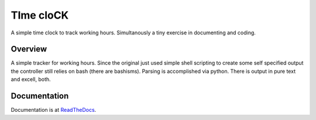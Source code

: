 TIme cloCK
==========

A simple time clock to track working hours. Simultanously a tiny exercise in documenting and coding.

Overview
--------

A simple tracker for working hours. Since the original just used simple shell scripting to create some self specified output
the controller still relies on bash (there are bashisms). Parsing is accomplished via python. There is output in
pure text and excell, both.

Documentation
-------------

Documentation is at `ReadTheDocs`_.

.. _ReadTheDocs: https://timeclock.readthedocs.io/en/latest/
